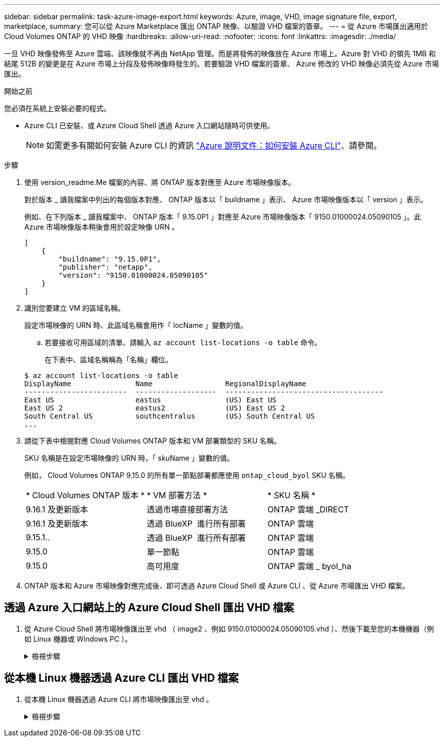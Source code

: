 ---
sidebar: sidebar 
permalink: task-azure-image-export.html 
keywords: Azure, image, VHD, image signature file, export, marketplace, 
summary: 您可以從 Azure Marketplace 匯出 ONTAP 映像、以驗證 VHD 檔案的簽章。 
---
= 從 Azure 市場匯出適用於 Cloud Volumes ONTAP 的 VHD 映像
:hardbreaks:
:allow-uri-read: 
:nofooter: 
:icons: font
:linkattrs: 
:imagesdir: ./media/


[role="lead"]
一旦 VHD 映像發佈至 Azure 雲端、該映像就不再由 NetApp 管理。而是將發佈的映像放在 Azure 市場上。Azure 對 VHD 的領先 1MB 和結尾 512B 的變更是在 Azure 市場上分段及發佈映像時發生的。若要驗證 VHD 檔案的簽章、 Azure 修改的 VHD 映像必須先從 Azure 市場匯出。

.開始之前
您必須在系統上安裝必要的程式。

* Azure CLI 已安裝、或 Azure Cloud Shell 透過 Azure 入口網站隨時可供使用。
+

NOTE: 如需更多有關如何安裝 Azure CLI 的資訊 https://learn.microsoft.com/en-us/cli/azure/install-azure-cli["Azure 說明文件：如何安裝 Azure CLI"^]、請參閱。



.步驟
. 使用 version_readme.Me 檔案的內容、將 ONTAP 版本對應至 Azure 市場映像版本。
+
對於版本 _ 讀我檔案中列出的每個版本對應、 ONTAP 版本以「 buildname 」表示、 Azure 市場映像版本以「 version 」表示。

+
例如、在下列版本 _ 讀我檔案中、 ONTAP 版本「 9.15.0P1 」對應至 Azure 市場映像版本「 9150.01000024.05090105 」。此 Azure 市場映像版本稍後會用於設定映像 URN 。

+
[listing]
----
[
    {
        "buildname": "9.15.0P1",
        "publisher": "netapp",
        "version": "9150.01000024.05090105"
    }
]
----
. 識別您要建立 VM 的區域名稱。
+
設定市場映像的 URN 時、此區域名稱會用作「 locName 」變數的值。

+
.. 若要接收可用區域的清單、請輸入 `az account list-locations -o table` 命令。
+
在下表中、區域名稱稱為「名稱」欄位。

+
[listing]
----
$ az account list-locations -o table
DisplayName               Name                 RegionalDisplayName
------------------------  -------------------  -------------------------------------
East US                   eastus               (US) East US
East US 2                 eastus2              (US) East US 2
South Central US          southcentralus       (US) South Central US
...
----


. 請從下表中檢閱對應 Cloud Volumes ONTAP 版本和 VM 部署類型的 SKU 名稱。
+
SKU 名稱是在設定市場映像的 URN 時，「 skuName 」變數的值。

+
例如， Cloud Volumes ONTAP 9.15.0 的所有單一節點部署都應使用 `ontap_cloud_byol` SKU 名稱。

+
[cols="1,1,1"]
|===


| * Cloud Volumes ONTAP 版本 * | * VM 部署方法 * | * SKU 名稱 * 


| 9.16.1 及更新版本 | 透過市場直接部署方法 | ONTAP 雲端 _DIRECT 


| 9.16.1 及更新版本 | 透過 BlueXP  進行所有部署 | ONTAP 雲端 


| 9.15.1.. | 透過 BlueXP  進行所有部署 | ONTAP 雲端 


| 9.15.0 | 單一節點 | ONTAP 雲端 


| 9.15.0 | 高可用度 | ONTAP 雲端 _ byol_ha 
|===
. ONTAP 版本和 Azure 市場映像對應完成後、即可透過 Azure Cloud Shell 或 Azure CLI 、從 Azure 市場匯出 VHD 檔案。




== 透過 Azure 入口網站上的 Azure Cloud Shell 匯出 VHD 檔案

. 從 Azure Cloud Shell 將市場映像匯出至 vhd （ image2 、例如 9150.01000024.05090105.vhd ）、然後下載至您的本機機器（例如 Linux 機器或 Windows PC ）。
+
.檢視步驟
[%collapsible]
====
[source]
----
#Azure Cloud Shell on Azure portal to get VHD image from Azure Marketplace
a) Set the URN and other parameters of the marketplace image. URN is with format "<publisher>:<offer>:<sku>:<version>". Optionally, a user can list NetApp marketplace images to confirm the proper image version.
PS /home/user1> $urn="netapp:netapp-ontap-cloud:ontap_cloud_byol:9150.01000024.05090105"
PS /home/user1> $locName="eastus2"
PS /home/user1> $pubName="netapp"
PS /home/user1> $offerName="netapp-ontap-cloud"
PS /home/user1> $skuName="ontap_cloud_byol"
PS /home/user1> Get-AzVMImage -Location $locName -PublisherName $pubName -Offer $offerName -Sku $skuName |select version
...
141.20231128
9.141.20240131
9.150.20240213
9150.01000024.05090105
...

b) Create a new managed disk from the Marketplace image with the matching image version
PS /home/user1> $diskName = “9150.01000024.05090105-managed-disk"
PS /home/user1> $diskRG = “fnf1”
PS /home/user1> az disk create -g $diskRG -n $diskName --image-reference $urn
PS /home/user1> $sas = az disk grant-access --duration-in-seconds 3600 --access-level Read --name $diskName --resource-group $diskRG
PS /home/user1> $diskAccessSAS = ($sas | ConvertFrom-Json)[0].accessSas

c) Export a VHD from the managed disk to Azure Storage
Create a container with proper access level. As an example, a container named 'vm-images' with 'Container' access level is used here.
Get storage account access key, on Azure portal, 'Storage Accounts'/'examplesaname'/'Access Key'/'key1'/'key'/'show'/<copy>.
PS /home/user1> $storageAccountName = “examplesaname”
PS /home/user1> $containerName = “vm-images”
PS /home/user1> $storageAccountKey = "<replace with the above access key>"
PS /home/user1> $destBlobName = “9150.01000024.05090105.vhd”
PS /home/user1> $destContext = New-AzureStorageContext -StorageAccountName $storageAccountName -StorageAccountKey $storageAccountKey
PS /home/user1> Start-AzureStorageBlobCopy -AbsoluteUri $diskAccessSAS -DestContainer $containerName -DestContext $destContext -DestBlob $destBlobName
PS /home/user1> Get-AzureStorageBlobCopyState –Container $containerName –Context $destContext -Blob $destBlobName

d) Download the generated image to your server, e.g., a Linux machine.
Use "wget <URL of file examplesaname/Containers/vm-images/9150.01000024.05090105.vhd>".
The URL is organized in a formatted way. For automation tasks, the following example could be used to derive the URL string. Otherwise, Azure CLI 'az' command could be issued to get the URL, which is not covered in this guide. URL Example:
https://examplesaname.blob.core.windows.net/vm-images/9150.01000024.05090105.vhd

e) Clean up the managed disk
PS /home/user1> Revoke-AzDiskAccess -ResourceGroupName $diskRG -DiskName $diskName
PS /home/user1> Remove-AzDisk -ResourceGroupName $diskRG -DiskName $diskName
----
====




== 從本機 Linux 機器透過 Azure CLI 匯出 VHD 檔案

. 從本機 Linux 機器透過 Azure CLI 將市場映像匯出至 vhd 。
+
.檢視步驟
[%collapsible]
====
[source]
----
#Azure CLI on local Linux machine to get VHD image from Azure Marketplace
a) Login Azure CLI and list marketplace images
% az login --use-device-code
To sign in, use a web browser to open the page https://microsoft.com/devicelogin and enter the code XXXXXXXXX to authenticate.

% az vm image list --all --publisher netapp --offer netapp-ontap-cloud --sku ontap_cloud_byol
...
{
"architecture": "x64",
"offer": "netapp-ontap-cloud",
"publisher": "netapp",
"sku": "ontap_cloud_byol",
"urn": "netapp:netapp-ontap-cloud:ontap_cloud_byol:9150.01000024.05090105",
"version": "9150.01000024.05090105"
},
...

b) Create a new managed disk from the Marketplace image with the matching image version
% export urn="netapp:netapp-ontap-cloud:ontap_cloud_byol:9150.01000024.05090105"
% export diskName="9150.01000024.05090105-managed-disk"
% export diskRG="new_rg_your_rg"
% az disk create -g $diskRG -n $diskName --image-reference $urn
% az disk grant-access --duration-in-seconds 3600 --access-level Read --name $diskName --resource-group $diskRG
{
  "accessSas": "https://md-xxxxxx.blob.core.windows.net/xxxxxxx/abcd?sv=2018-03-28&sr=b&si=xxxxxxxx-xxxx-xxxx-xxxx-xxxxxxx&sigxxxxxxxxxxxxxxxxxxxxxxxx"
}

% export diskAccessSAS="https://md-xxxxxx.blob.core.windows.net/xxxxxxx/abcd?sv=2018-03-28&sr=b&si=xxxxxxxx-xxxx-xx-xx-xx&sigxxxxxxxxxxxxxxxxxxxxxxxx"
#To automate the process, the SAS needs to be extracted from the standard output. This is not included in this guide.

c) export vhd from managed disk
Create a container with proper access level. As an example, a container named 'vm-images' with 'Container' access level is used here.
Get storage account access key, on Azure portal, 'Storage Accounts'/'examplesaname'/'Access Key'/'key1'/'key'/'show'/<copy>. There should be az command that can achieve the same, but this is not included in this guide.
% export storageAccountName="examplesaname"
% export containerName="vm-images"
% export storageAccountKey="xxxxxxxxxx"
% export destBlobName="9150.01000024.05090105.vhd"

% az storage blob copy start --source-uri $diskAccessSAS --destination-container $containerName --account-name $storageAccountName --account-key $storageAccountKey --destination-blob $destBlobName

{
  "client_request_id": "xxxx-xxxx-xxxx-xxxx-xxxx",
  "copy_id": "xxxx-xxxx-xxxx-xxxx-xxxx",
  "copy_status": "pending",
  "date": "2022-11-02T22:02:38+00:00",
  "etag": "\"0xXXXXXXXXXXXXXXXXX\"",
  "last_modified": "2022-11-02T22:02:39+00:00",
  "request_id": "xxxxxx-xxxx-xxxx-xxxx-xxxxxxxxxxx",
  "version": "2020-06-12",
  "version_id": null
}

#to check the status of the blob copying
% az storage blob show --name $destBlobName --container-name $containerName --account-name $storageAccountName

....
    "copy": {
      "completionTime": null,
      "destinationSnapshot": null,
      "id": "xxxxxxxx-xxxx-xxxx-xxxx-xxxxxxxxx",
      "incrementalCopy": null,
      "progress": "10737418752/10737418752",
      "source": "https://md-xxxxxx.blob.core.windows.net/xxxxx/abcd?sv=2018-03-28&sr=b&si=xxxxxxxx-xxxx-xxxx-xxxx-xxxxxxxxxxxx",
      "status": "success",
      "statusDescription": null
    },
....

d) Download the generated image to your server, e.g., a Linux machine.
Use "wget <URL of file examplesaname/Containers/vm-images/9150.01000024.05090105.vhd>".
The URL is organized in a formatted way. For automation tasks, the following example could be used to derive the URL string. Otherwise, Azure CLI 'az' command could be issued to get the URL, which is not covered in this guide. URL Example:
https://examplesaname.blob.core.windows.net/vm-images/9150.01000024.05090105.vhd

e) Clean up the managed disk
az disk revoke-access --name $diskName --resource-group $diskRG
az disk delete --name $diskName --resource-group $diskRG --yes
----
====

